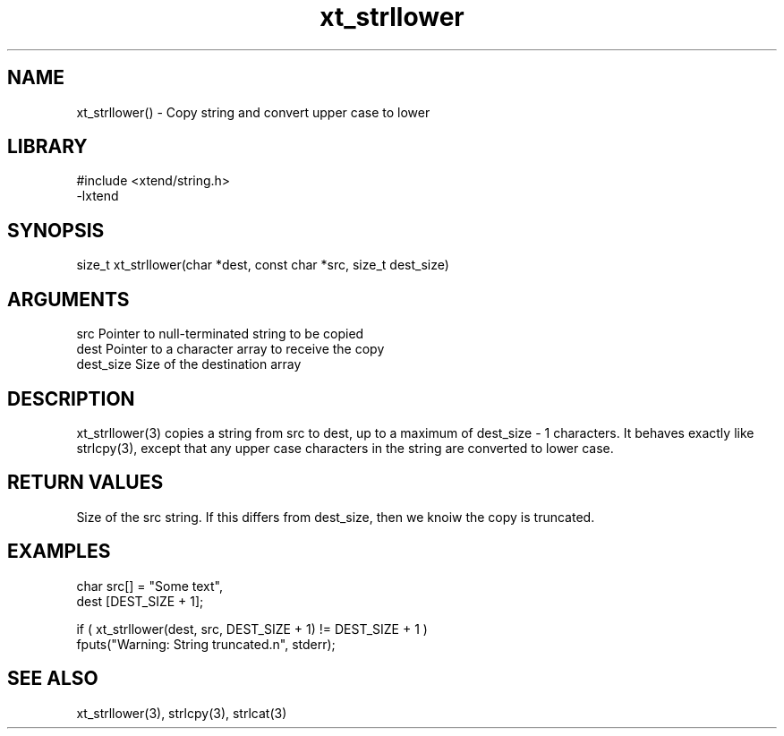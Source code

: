 \" Generated by c2man from xt_strllower.c
.TH xt_strllower 3

.SH NAME
xt_strllower() - Copy string and convert upper case to lower

.SH LIBRARY
\" Indicate #includes, library name, -L and -l flags
.nf
.na
#include <xtend/string.h>
-lxtend
.ad
.fi

\" Convention:
\" Underline anything that is typed verbatim - commands, etc.
.SH SYNOPSIS
.nf
.na
size_t  xt_strllower(char *dest, const char *src, size_t dest_size)
.ad
.fi

.SH ARGUMENTS
.nf
.na
src         Pointer to null-terminated string to be copied
dest        Pointer to a character array to receive the copy
dest_size   Size of the destination array
.ad
.fi

.SH DESCRIPTION

xt_strllower(3) copies a string from src to dest, up to a maximum of
dest_size - 1 characters.
It behaves exactly like strlcpy(3), except that any upper
case characters in the string are converted to lower case.

.SH RETURN VALUES

Size of the src string.  If this differs from dest_size, then
we knoiw the copy is truncated.

.SH EXAMPLES
.nf
.na

char    src[] = "Some text",
dest    [DEST_SIZE + 1];

if ( xt_strllower(dest, src, DEST_SIZE + 1) != DEST_SIZE + 1 )
    fputs("Warning: String truncated.n", stderr);
.ad
.fi

.SH SEE ALSO

xt_strllower(3), strlcpy(3), strlcat(3)

